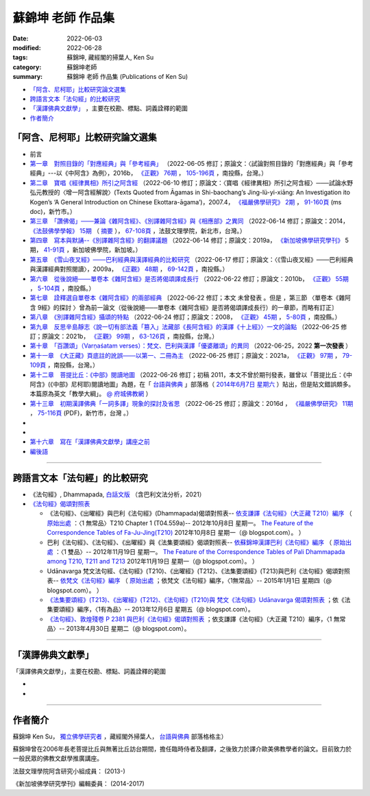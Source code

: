 =====================
蘇錦坤 老師 作品集
=====================

:date: 2022-06-03
:modified: 2022-06-28
:tags: 蘇錦坤, 藏經閣的掃葉人, Ken Su
:category: 蘇錦坤老師
:summary: 蘇錦坤 老師 作品集 (Publications of Ken Su)


- `「阿含、尼柯耶」比較研究論文選集`_ 

- `跨語言文本「法句經」的比較研究`_ 

- `「漢譯佛典文獻學」`_ ，主要在校勘、標點、詞義詮釋的範圍

- 作者簡介_

.. _comparison_study_between_agama_nikaya:

「阿含、尼柯耶」比較研究論文選集
~~~~~~~~~~~~~~~~~~~~~~~~~~~~~~~~~~~

- 前言

- `第一章　對照目錄的「對應經典」與「參考經典」 <{static}/extra/authors/ken-su/chap01-2016-satyabhisamaya_76-03.pdf>`__ （2022-06-05 修訂；原論文：〈試論對照目錄的「對應經典」與「參考經典」---以《中阿含》為例〉，2016b， `《正觀》 <http://www.tt034.org.tw/index.php?option=module&lang=cht&task=showlist&id=8&index=1>`__ `76期 <http://www.tt034.org.tw/index.php?option=module&lang=cht&task=showlist&id=8&index=1&pages=3>`__ ， `105-196頁 <http://www.tt034.org.tw/index.php?option=module&lang=cht&task=dfile&id=1263&i=1>`__ ，南投縣，台灣。）

- `第二章　寶唱《經律異相》所引之阿含經 <{static}/extra/authors/ken-su/chap02-2007-fbs_vol2-4.pdf>`__ （2022-06-10 修訂；原論文：〈寶唱《經律異相》所引之阿含經〉───試論水野弘元教授的〈增一阿含經解說〉(Texts Quoted from Āgamas in Shi-baochang’s Jing-lü-yi-xiāng: An Investigation ito Kogen’s ‘A General Introduction on Chinese Ekottara-āgama’)，2007.4， `《福嚴佛學研究》 <https://www.fuyan.org.tw/journal/fbs/fbs011.html>`__ `2期 <https://www.fuyan.org.tw/journal/fbs/fbs011.html>`__ ， `91-160頁 <https://www.fuyan.org.tw/download/journal/fbs/FBS_vol2-4.doc>`__ (ms doc)，新竹市。）

- `第三章　「讚佛偈」───兼論《雜阿含經》、《別譯雜阿含經》與《相應部》之異同 <{static}/extra/authors/ken-su/chap03-2014-stanza-of-praise-to-the-buddha.pdf>`__ （2022-06-14 修訂；原論文：2014， `《法鼓佛學學報》 <https://sp.dila.edu.tw/journal.htm>`__ `15期 <https://sp.dila.edu.tw/journal_list/26.htm>`__ （ `摘要 <https://sp.dila.edu.tw/journal_detail/97.htm>`__ ）， `67-108頁 <https://sp.dila.edu.tw/magazine/downloadfile/97/1.htm>`__ ，法鼓文理學院，新北市，台灣。）

- `第四章　寫本與默誦--《別譯雜阿含經》的翻譯議題 <{static}/extra/authors/ken-su/chap04-2019-ken-su-vol-5.pdf>`__ （2022-06-14 修訂；原論文：2019a， `《新加坡佛學研究學刊》 <https://www.bcs.edu.sg/research-and-library/journal/journal-archive/>`__ 5期， `41-91頁 <https://www.bcs.edu.sg/wp-content/uploads/2020/07/2.-Ken-Su-Vol-5.pdf>`__ ，新加坡佛學院，新加坡。）

- `第五章　《雪山夜叉經》───巴利經典與漢譯經典的比較研究 <{static}/extra/authors/ken-su/chap05-2009-satyabhisamaya_48-03.pdf>`__ （2022-06-17 修訂；原論文：〈《雪山夜叉經》───巴利經典與漢譯經典對照閱讀〉，2009a， `《正觀》 <http://www.tt034.org.tw/index.php?option=module&lang=cht&task=showlist&id=8&index=1>`__ `48期 <http://www.tt034.org.tw/index.php?option=module&lang=cht&task=showlist&id=8&index=1&pages=5>`__ ， `69-142頁 <http://www.tt034.org.tw/index.php?option=module&lang=cht&task=dfile&id=1145&i=1>`__ ，南投縣。）

- `第六章　從後說絕───單卷本《雜阿含經》是否將偈頌譯成長行 <{static}/extra/authors/ken-su/chap06-2010-satyabhisamaya_55-01.pdf>`__ （2022-06-22 修訂；原論文：2010b， `《正觀》 <http://www.tt034.org.tw/index.php?option=module&lang=cht&task=showlist&id=8&index=1>`__ `55期 <http://www.tt034.org.tw/index.php?option=module&lang=cht&task=showlist&id=8&index=1&pages=4>`__ ， `5-104頁 <http://www.tt034.org.tw/index.php?option=module&lang=cht&task=dfile&id=1179&i=1>`__ ，南投縣。）

- `第七章　詮釋選自單卷本《雜阿含經》的兩部經典 <{static}/extra/authors/ken-su/chap07-2010--22.pdf>`__ 〔2022-06-22 修訂；本文 未曾發表 。但是 ，第三節 〈單卷本《雜阿含 9經》的探討 〉曾為前一論文（從後說絕───單卷本《雜阿含經》是否將偈頌譯成長行）的一章節，而略有訂正〕

- `第八章　《別譯雜阿含經》攝頌的特點 <{static}/extra/authors/ken-su/chap08-2008-satyabhisamaya_45-01.pdf>`__ （2022-06-24 修訂；原論文：2008， `《正觀》 <http://www.tt034.org.tw/index.php?option=module&lang=cht&task=showlist&id=8&index=1>`__ `45期 <http://www.tt034.org.tw/index.php?option=module&lang=cht&task=showlist&id=8&index=1&pages=5>`__ ， `5-80頁 <http://www.tt034.org.tw/index.php?option=module&lang=cht&task=dfile&id=1126&i=1>`__ ，南投縣。）

- `第九章　反思辛島靜志〈說一切有部法義「篡入」法藏部《長阿含經》的漢譯《十上經》〉一文的論點 <{static}/extra/authors/ken-su/chap09-2021-satyabhisamaya_99-02.pdf>`__ （2022-06-25 修訂；原論文：2021b， `《正觀》 <http://www.tt034.org.tw/index.php?option=module&lang=cht&task=showlist&id=8&index=1>`__ `99期 <http://www.tt034.org.tw/index.php?option=module&lang=cht&task=showlist&id=8&index=1>`__ ， `63-126頁 <http://www.tt034.org.tw/index.php?option=module&lang=cht&task=dfile&id=11243&i=1>`__ ，南投縣，台灣。）

- `第十章　「百讚頌」（Varṇaśatam verses）：梵文、巴利與漢譯「優婆離頌」的異同 <{static}/extra/authors/ken-su/chap10-2022-0625-varnasatam-verses.pdf>`__ （2022-06-25，2022 **第一次發表** ） 

- `第十一章　《大正藏》頁底註的訛誤───以第一、二冊為主 <{static}/extra/authors/ken-su/chap11-2021-satyabhisamaya_97-02.pdf>`__ （2022-06-25 修訂；原論文：2021a， `《正觀》 <http://www.tt034.org.tw/index.php?option=module&lang=cht&task=showlist&id=8&index=1>`__ `97期 <http://www.tt034.org.tw/index.php?option=module&lang=cht&task=showlist&id=8&index=1>`__ ， `79-109頁 <http://www.tt034.org.tw/index.php?option=module&lang=cht&task=dfile&id=11232&i=1>`__ ，南投縣，台灣。）

- `第十二章　菩提比丘：《中部》閱讀地圖 <{static}/extra/authors/ken-su/chap12-2011-maps-mn-bodhi.pdf>`__ （2022-06-26 修訂；初稿 2011，本文不曾於期刊發表，雖曾以「菩提比丘：《中阿含》(《中部》尼柯耶)閱讀地圖」為題，在「 `台語與佛典 <https://yifertw.blogspot.com/>`__ 」部落格（ `2014年6月7日 星期六 <https://yifertw.blogspot.com/2014/06/blog-post_7.html>`__ ）貼出，但是貼文錯誤頗多。本篇原為英文「教學大綱」。 `@ 府城佛教網 <https://nanda.online-dhamma.net/tipitaka/sutta/majjhima/maps-MN-Bodhi/>`__ ）

- `第十三章　初期漢譯佛典「一詞多譯」現象的探討及省思 <{static}/extra/authors/ken-su/chap13-2016-fbs_vol11-4.pdf>`__ （2022-06-25 修訂；原論文：2016d ， `《福嚴佛學研究》 <https://www.fuyan.org.tw/journal/fbs/fbs011.html>`__ `11期 <https://www.fuyan.org.tw/journal/fbs/fbs013.html>`__ ， `75-116頁 <https://www.fuyan.org.tw/download/journal/fbs/FBS_vol11-4.pdf>`__ (PDF)，新竹市，台灣 。）

- 
- 
- `第十六章　寫在「漢譯佛典文獻學」講座之前 <{static}/extra/authors/ken-su/chap16-preface-philology-chinese-buddhist-translations.pdf>`__ 

- `編後語 <{filename}ken-su-postscript-agama-nikaya-study%zh.rst>`__

------

跨語言文本「法句經」的比較研究
~~~~~~~~~~~~~~~~~~~~~~~~~~~~~~~~~

- 《法句經》, Dhammapada, `白話文版 <{filename}/articles/tipitaka/sutta/khuddaka/dhammapada/dhp-Ken-Yifertw-Su/dhp-Ken-Y-Su%zh.rst>`_ （含巴利文法分析，2021）

- `《法句經》偈頌對照表 <{filename}/articles/tipitaka/sutta/khuddaka/dhammapada/dhp-correspondence-tables/dhp-correspondence-tables%zh.rst>`__

  * 《法句經》、《出曜經》與巴利《法句經》(Dhammapada)偈頌對照表-- `依支謙譯《法句經》（大正藏 T210）編序 <{filename}/articles/tipitaka/sutta/khuddaka/dhammapada/dhp-correspondence-tables/dhp-correspondence-tables-t210%zh.rst>`__ （ `原始出處 <https://yifertwtw.blogspot.com/2012/10/t210-chapter-1-t04558a1.html>`__ ：〈1 無常品〉T210 Chapter 1 (T04.559a)-- 2012年10月8日 星期一。 `The Feature of the Correspondence Tables of Fa-Ju-Jing(T210) <https://yifertwtw.blogspot.com/2012/10/the-feature-of-correspondence-tables-of.html>`__ 2012年10月8日 星期一（@ blogspot.com）。 ）

  * 巴利《法句經》、《法句經》、《出曜經》與《法集要頌經》偈頌對照表-- `依蘇錦坤漢譯巴利《法句經》編序 <{filename}/articles/tipitaka/sutta/khuddaka/dhammapada/dhp-correspondence-tables/dhp-correspondence-tables-pali%zh.rst>`__ （ `原始出處 <https://yifertwtw.blogspot.com/2012/11/pali-dhammapada-1-yamaka-vagga-1-20-1.html>`__ ：〈1 雙品〉-- 2012年11月19日 星期一。 `The Feature of the Correspondence Tables of Pali Dhammapada among T210, T211 and T213 <https://yifertwtw.blogspot.com/2012/11/the-feature-of-correspondence-tables-of.html>`__ 2012年11月19日 星期一（@ blogspot.com）。 ）

  * Udānavarga 梵文法句經、《法句經》(T210)、《出曜經》(T212)、《法集要頌經》(T213)與巴利《法句經》偈頌對照表-- `依梵文《法句經》編序 <{filename}/articles/tipitaka/sutta/khuddaka/dhammapada/dhp-correspondence-tables/dhp-correspondence-tables-sanskrit%zh.rst>`__ （ `原始出處 <https://yifertwtw.blogspot.com/2015/01/t2131.html>`__ ；依梵文《法句經》編序，〈1無常品〉-- 2015年1月1日 星期四（@ blogspot.com）。 ）

  * `《法集要頌經》(T213)、《出曜經》(T212)、《法句經》(T210)與 梵文《法句經》Udānavarga 偈頌對照表 <http://yifertw213.blogspot.com/2013/12/t2131.html>`__ ；依《法集要頌經》編序，〈1有為品〉-- 2013年12月6日 星期五（@ blogspot.com）。

  * `《法句經》、敦煌殘卷 P 2381 與巴利《法句經》偈頌對照表 <https://yifertwtw.blogspot.com/2013/04/p-2381-1.html>`__ ；依支謙譯《法句經》（大正藏 T210）編序，〈1 無常品〉-- 2013年4月30日 星期二（@ blogspot.com）。

------

「漢譯佛典文獻學」
~~~~~~~~~~~~~~~~~~~

「漢譯佛典文獻學」，主要在校勘、標點、詞義詮釋的範圍

- 
-

------

作者簡介
~~~~~~~~~~~~

蘇錦坤 Ken Su， `獨立佛學研究者 <https://independent.academia.edu/KenYifertw>`_ ，藏經閣外掃葉人， `台語與佛典 <http://yifertw.blogspot.com/>`_ 部落格格主）

蘇錦坤曾在2006年長老菩提比丘與無著比丘訪台期間，擔任臨時侍者及翻譯，之後致力於譯介歐美佛教學者的論文。目前致力於一般民眾的佛教文獻學推廣講座。

法鼓文理學院阿含研究小組成員： (2013-)

《新加坡佛學研究學刊》編輯委員： (2014-2017)

..
  06-28 add: 第十三章　初期漢譯佛典「一詞多譯」現象的探討及省思
  06-26 add: 第十二章　菩提比丘：《中部》閱讀地圖 & rev. 第十一章　《大正藏》頁底註的訛誤
  06-25 add: 第十一章　《大正藏》頁底註的訛誤; 第十章　「百讚頌」(第一次發表)；第九章　《十上經》與辛島靜志的論文
  06-24 add: 第八章　《別譯雜阿含經》攝頌的特點
  06-22 add: 第七章　詮釋選自單卷本《雜阿含經》的兩部經典 & rev. 第六章　從後說絕
  06-21 add: 第六章　從後說絕
  06-17 add: 第五章  《雪山夜叉經》-- 巴利經典與漢譯經典的比較研究; suspended: `前言 <{filename}ken-su-preface-agama-nikaya-study%zh.rst>`__
  06-16 add: 第四章　寫本與默誦; rev:第三章　「讚佛偈」: 註4 的紅字，改成:詳見本文第六節〈對《雜阿含經論會編》的省思〉
  06-15 add: 第三章　「讚佛偈」───兼論《雜阿含經》、《別譯雜阿含經》與《相應部》之異同
  06-13 rev: move 第十六章　寫在「漢譯佛典文獻學」講座之前 to 「阿含、尼柯耶」比較研究論文選集
  06-12 add: 第十六章　寫在「漢譯佛典文獻學」講座之前
  06-10 add: 第二章　寶唱《經律異相》所引之阿含經
  06-05 rev. 作者簡介; 第一章　對照目錄的「對應經典」與「參考經典」 chap01-2016-Satyabhisamaya_76-03.pdf
        add: 第一章　對照目錄的「對應經典」與「參考經典」
        del: - `再訪「井水喻」 <{filename}ken-su2006%zh.rst>`_ ──探索SN 12.68 Kosambi《拘睒彌經》的詮釋（Ven. Bhikkhu Bodhi 原著•蘇錦坤 譯 （ `原始出處 <http://www.tt034.org.tw/index.php?option=module&lang=cht&task=dfile&id=1086&i=1>`__ (pdf)： `「正觀雜誌」 第38期 <http://www.tt034.org.tw/index.php?option=module&lang=cht&task=showlist&id=8&index=1&pages=6>`__ 2006-09-25 出版）
        - `寶唱《經律異相》所引之阿含經 <{filename}ken-su2007%zh.rst>`_         
        - `《別譯雜阿含經》攝頌的特點 <{filename}ken-su2008%zh.rst>`_  蘇錦坤 撰 （ `原始出處 <http://www.tt034.org.tw/index.php?option=module&lang=cht&task=dfile&id=1126&i=1>`__ (pdf)： `「正觀雜誌」 第45期 <http://www.tt034.org.tw/index.php?option=module&lang=cht&task=showlist&id=8&index=1&pages=5>`__ 2008-06-25 出版）

          本文列舉攝頌的功能，並且檢視了《別譯雜阿含經》與其攝頌的對應關係，這兩者顯示相當程度的一致性，但也呈現了不少差異。本文嘗試將《別譯雜阿含經》的攝頌對應到相當的各部經典，詳列兩者之間的差異，並且探索攝頌所顯示的特點。


    、《二十一世紀僧伽的挑戰》、《中部尼柯耶閱讀地圖》、《離苦得樂--佛陀之道》，無著法師的《巴利口誦傳統的形式與功能》、《他山之石可以攻錯—藉助四阿含解讀巴利經典》 I & II、《中阿含比較研究摘要》。

  06-04 add: 編後語 ken-su-postscript-agama-nikaya-study
  2022-06-03 create

